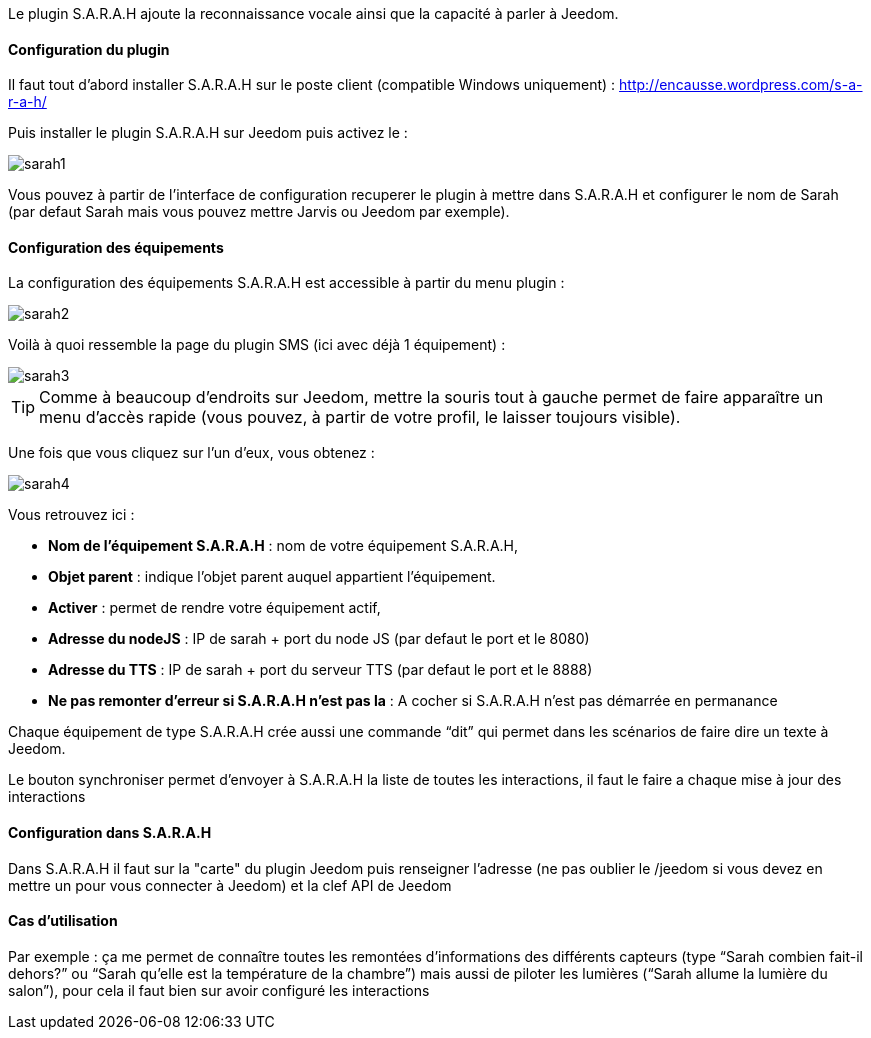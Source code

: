 Le plugin S.A.R.A.H ajoute la reconnaissance vocale ainsi que la capacité à parler à Jeedom.

==== Configuration du plugin

Il faut tout d’abord installer S.A.R.A.H sur le poste client (compatible Windows uniquement) : http://encausse.wordpress.com/s-a-r-a-h/

Puis installer le plugin S.A.R.A.H sur Jeedom puis activez le : 

image::../images/sarah1.PNG[]

Vous pouvez à partir de l'interface de configuration recuperer le plugin à mettre dans S.A.R.A.H et configurer le nom de Sarah (par defaut Sarah mais vous pouvez mettre Jarvis ou Jeedom par exemple).

==== Configuration des équipements

La configuration des équipements S.A.R.A.H est accessible à partir du menu plugin : 

image::../images/sarah2.PNG[]

Voilà à quoi ressemble la page du plugin SMS (ici avec déjà 1 équipement) : 

image::../images/sarah3.PNG[]

[icon="../images/plugin/tip.png"]
[TIP]
Comme à beaucoup d'endroits sur Jeedom, mettre la souris tout à gauche permet de faire apparaître un menu d'accès rapide (vous pouvez, à partir de votre profil, le laisser toujours visible).

Une fois que vous cliquez sur l'un d'eux, vous obtenez : 

image::../images/sarah4.PNG[]

Vous retrouvez ici : 

* *Nom de l'équipement S.A.R.A.H* : nom de votre équipement S.A.R.A.H,
* *Objet parent* : indique l'objet parent auquel appartient l'équipement.
* *Activer* : permet de rendre votre équipement actif,
* *Adresse du nodeJS* : IP de sarah + port du node JS (par defaut le port et le 8080)
* *Adresse du TTS* : IP de sarah + port du serveur TTS (par defaut le port et le 8888)
* *Ne pas remonter d'erreur si S.A.R.A.H n'est pas la* : A cocher si S.A.R.A.H n'est pas démarrée en permanance

Chaque équipement de type S.A.R.A.H crée aussi une commande “dit” qui permet dans les scénarios de faire dire un texte à Jeedom.

Le bouton synchroniser permet d'envoyer à S.A.R.A.H la liste de toutes les interactions, il faut le faire a chaque mise à jour des interactions 

==== Configuration dans S.A.R.A.H

Dans S.A.R.A.H il faut sur la "carte" du plugin Jeedom puis renseigner l'adresse (ne pas oublier le /jeedom si vous devez en mettre un pour vous connecter à Jeedom) et la clef API de Jeedom

==== Cas d'utilisation

Par exemple : ça me permet de connaître toutes les remontées d’informations des différents capteurs (type “Sarah combien fait-il dehors?” ou “Sarah qu’elle est la température de la chambre”) mais aussi de piloter les lumières (“Sarah allume la lumière du salon”), pour cela il faut bien sur avoir configuré les interactions


